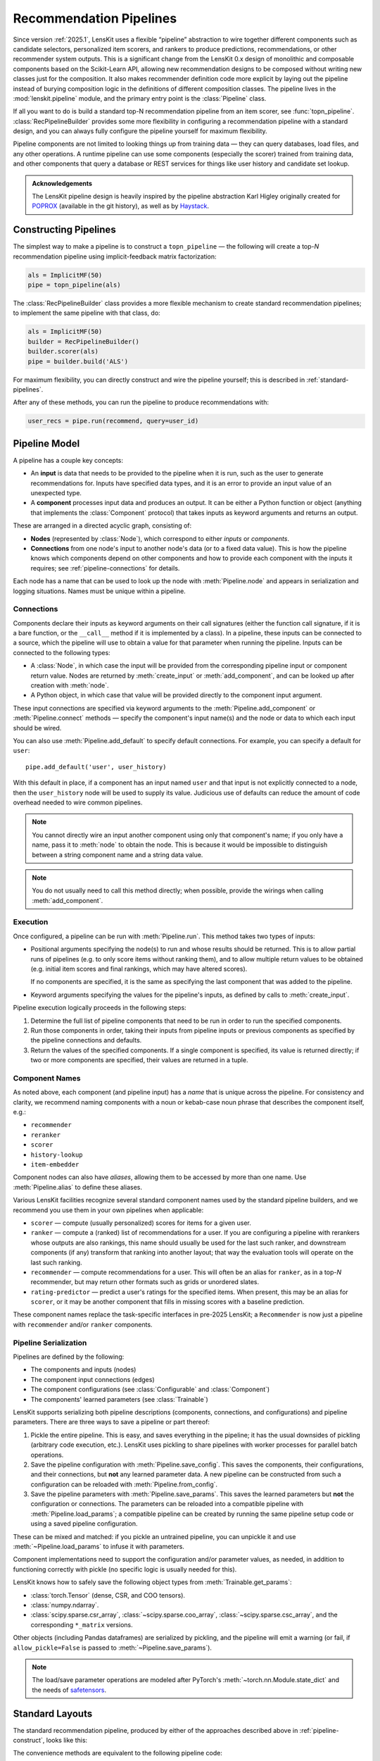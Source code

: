.. _pipeline:

Recommendation Pipelines
========================

.. py:currentmodule:: lenskit.pipeline

Since version :ref:`2025.1`, LensKit uses a flexible “pipeline” abstraction to
wire together different components such as candidate selectors, personalized
item scorers, and rankers to produce predictions, recommendations, or other
recommender system outputs.  This is a significant change from the LensKit 0.x
design of monolithic and composable components based on the Scikit-Learn API,
allowing new recommendation designs to be composed without writing new classes
just for the composition.  It also makes recommender definition code more
explicit by laying out the pipeline instead of burying composition logic in the
definitions of different composition classes.  The pipeline lives in the
:mod:`lenskit.pipeline` module, and the primary entry point is the
:class:`Pipeline` class.

If all you want to do is build a standard top-N recommendation pipeline from an
item scorer, see :func:`topn_pipeline`.  :class:`RecPipelineBuilder` provides
some more flexibility in configuring a recommendation pipeline with a standard
design, and you can always fully configure the pipeline yourself for maximum
flexibility.

.. todo::
    Redo some of those types with user & item data, etc.

.. todo::
    Provide utility functions to make more common wiring operations easy so there
    is middle ground between “give me a standard pipeline” and “make me do everything
    myself”.

.. todo::
    Rethink the “keyword inputs only” constraint in view of the limitation it
    places on fallback or other compositional components — it's hard to specify
    a component that implements fallback logic for an arbitrary number of
    inputs.

Pipeline components are not limited to looking things up from training data —
they can query databases, load files, and any other operations.  A runtime
pipeline can use some components (especially the scorer) trained from training
data, and other components that query a database or REST services for things
like user history and candidate set lookup.

.. admonition:: Acknowledgements
    :class: note

    The LensKit pipeline design is heavily inspired by the pipeline abstraction
    Karl Higley originally created for POPROX_ (available in the git history),
    as well as by Haystack_.

.. _Haystack: https://docs.haystack.deepset.ai/docs/pipelines
.. _POPROX: https://ccri-poprox.github.io/poprox-researcher-manual/reference/recommender/poprox_recommender.pipeline.html

.. _pipeline-construct:

Constructing Pipelines
~~~~~~~~~~~~~~~~~~~~~~

The simplest way to make a pipeline is to construct a ``topn_pipeline`` — the
following will create a top-*N* recommendation pipeline using implicit-feedback
matrix factorization:

.. code:: python

    als = ImplicitMF(50)
    pipe = topn_pipeline(als)

The :class:`RecPipelineBuilder` class provides a more flexible mechanism to
create standard recommendation pipelines; to implement the same pipeline with
that class, do:

.. code:: python

    als = ImplicitMF(50)
    builder = RecPipelineBuilder()
    builder.scorer(als)
    pipe = builder.build('ALS')

For maximum flexibility, you can directly construct and wire the pipeline
yourself; this is described in :ref:`standard-pipelines`.

After any of these methods, you can run the pipeline to produce recommendations
with:

.. code:: python

    user_recs = pipe.run(recommend, query=user_id)

.. _pipeline-model:

Pipeline Model
~~~~~~~~~~~~~~

A pipeline has a couple key concepts:

* An **input** is data that needs to be provided to the pipeline when it is run,
  such as the user to generate recommendations for.  Inputs have specified data
  types, and it is an error to provide an input value of an unexpected type.
* A **component** processes input data and produces an output.  It can be either
  a Python function or object (anything that implements the :class:`Component`
  protocol) that takes inputs as keyword arguments and returns an output.

These are arranged in a directed acyclic graph, consisting of:

* **Nodes** (represented by :class:`Node`), which correspond to either *inputs*
  or *components*.
* **Connections** from one node's input to another node's data (or to a fixed
  data value).  This is how the pipeline knows which components depend on other
  components and how to provide each component with the inputs it requires; see
  :ref:`pipeline-connections` for details.

Each node has a name that can be used to look up the node with
:meth:`Pipeline.node` and appears in serialization and logging situations. Names
must be unique within a pipeline.

.. _pipeline-connections:

Connections
-----------

Components declare their inputs as keyword arguments on their call signatures
(either the function call signature, if it is a bare function, or the
``__call__`` method if it is implemented by a class).  In a pipeline, these
inputs can be connected to a source, which the pipeline will use to obtain a
value for that parameter when running the pipeline.  Inputs can be connected to
the following types:

* A :class:`Node`, in which case the input will be provided from the
  corresponding pipeline input or component return value.  Nodes are
  returned by :meth:`create_input` or :meth:`add_component`, and can be
  looked up after creation with :meth:`node`.
* A Python object, in which case that value will be provided directly to
  the component input argument.

These input connections are specified via keyword arguments to the
:meth:`Pipeline.add_component` or :meth:`Pipeline.connect` methods — specify the
component's input name(s) and the node or data to which each input should be
wired.

You can also use :meth:`Pipeline.add_default` to specify default connections. For example,
you can specify a default for ``user``::

    pipe.add_default('user', user_history)

With this default in place, if a component has an input named ``user`` and that
input is not explicitly connected to a node, then the ``user_history`` node will
be used to supply its value.  Judicious use of defaults can reduce the amount of
code overhead needed to wire common pipelines.

.. note::

    You cannot directly wire an input another component using only that
    component's name; if you only have a name, pass it to :meth:`node`
    to obtain the node.  This is because it would be impossible to
    distinguish between a string component name and a string data value.

.. note::

    You do not usually need to call this method directly; when possible,
    provide the wirings when calling :meth:`add_component`.

.. _pipeline-execution:

Execution
---------

Once configured, a pipeline can be run with :meth:`Pipeline.run`.  This
method takes two types of inputs:

*   Positional arguments specifying the node(s) to run and whose results should
    be returned.  This is to allow partial runs of pipelines (e.g. to only score
    items without ranking them), and to allow multiple return values to be
    obtained (e.g. initial item scores and final rankings, which may have
    altered scores).

    If no components are specified, it is the same as specifying the last
    component that was added to the pipeline.

*   Keyword arguments specifying the values for the pipeline's inputs, as defined by
    calls to :meth:`create_input`.

Pipeline execution logically proceeds in the following steps:

1.  Determine the full list of pipeline components that need to be run
    in order to run the specified components.
2.  Run those components in order, taking their inputs from pipeline
    inputs or previous components as specified by the pipeline
    connections and defaults.
3.  Return the values of the specified components.  If a single
    component is specified, its value is returned directly; if two or
    more components are specified, their values are returned in a tuple.

.. _pipeline-names:

Component Names
---------------

As noted above, each component (and pipeline input) has a *name* that is unique
across the pipeline.  For consistency and clarity, we recommend naming
components with a noun or kebab-case noun phrase that describes the component
itself, e.g.:

* ``recommender``
* ``reranker``
* ``scorer``
* ``history-lookup``
* ``item-embedder``

Component nodes can also have *aliases*, allowing them to be accessed by more
than one name. Use :meth:`Pipeline.alias` to define these aliases.

Various LensKit facilities recognize several standard component names used by
the standard pipeline builders, and we recommend you use them in your own
pipelines when applicable:

* ``scorer`` — compute (usually personalized) scores for items for a given user.
* ``ranker`` — compute a (ranked) list of recommendations for a user.  If you
  are configuring a pipeline with rerankers whose outputs are also rankings,
  this name should usually be used for the last such ranker, and downstream
  components (if any) transform that ranking into another layout; that way the
  evaluation tools will operate on the last such ranking.
* ``recommender`` — compute recommendations for a user.  This will often be an
  alias for ``ranker``, as in a top-*N* recommender, but may return other
  formats such as grids or unordered slates.
* ``rating-predictor`` — predict a user's ratings for the specified items.  When
  present, this may be an alias for ``scorer``, or it may be another component
  that fills in missing scores with a baseline prediction.

These component names replace the task-specific interfaces in pre-2025 LensKit;
a ``Recommender`` is now just a pipeline with ``recommender`` and/or ``ranker``
components.

.. _pipeline-serialization:

Pipeline Serialization
----------------------

Pipelines are defined by the following:

* The components and inputs (nodes)
* The component input connections (edges)
* The component configurations (see :class:`Configurable` and :class:`Component`)
* The components' learned parameters (see :class:`Trainable`)

.. todo::
    Serialization support other than ``pickle`` is not yet implemented.

LensKit supports serializing both pipeline descriptions (components,
connections, and configurations) and pipeline parameters.  There are
three ways to save a pipeline or part thereof:

1.  Pickle the entire pipeline.  This is easy, and saves everything in the
    pipeline; it has the usual downsides of pickling (arbitrary code execution,
    etc.). LensKit uses pickling to share pipelines with worker processes for
    parallel batch operations.
2.  Save the pipeline configuration with :meth:`Pipeline.save_config`.  This saves
    the components, their configurations, and their connections, but **not** any
    learned parameter data.  A new pipeline can be constructed from such a
    configuration can be reloaded with :meth:`Pipeline.from_config`.
3.  Save the pipeline parameters with :meth:`Pipeline.save_params`.  This saves
    the learned parameters but **not** the configuration or connections.  The
    parameters can be reloaded into a compatible pipeline with
    :meth:`Pipeline.load_params`; a compatible pipeline can be created by
    running the same pipeline setup code or using a saved pipeline
    configuration.

These can be mixed and matched: if you pickle an untrained pipeline, you can
unpickle it and use :meth:`~Pipeline.load_params` to infuse it with parameters.

Component implementations need to support the configuration and/or parameter
values, as needed, in addition to functioning correctly with pickle (no specific
logic is usually needed for this).

LensKit knows how to safely save the following object types from
:meth:`Trainable.get_params`:

*   :class:`torch.Tensor` (dense, CSR, and COO tensors).
*   :class:`numpy.ndarray`.
*   :class:`scipy.sparse.csr_array`, :class:`~scipy.sparse.coo_array`,
    :class:`~scipy.sparse.csc_array`, and the corresponding ``*_matrix``
    versions.

Other objects (including Pandas dataframes) are serialized by pickling, and the
pipeline will emit a warning (or fail, if ``allow_pickle=False`` is passed to
:meth:`~Pipeline.save_params`).

.. note::

    The load/save parameter operations are modeled after PyTorch's
    :meth:`~torch.nn.Module.state_dict` and the needs of safetensors_.

.. _safetensors: https://huggingface.co/docs/safetensors/

.. _standard-pipelines:

Standard Layouts
~~~~~~~~~~~~~~~~

The standard recommendation pipeline, produced by either of the approaches
described above in :ref:`pipeline-construct`, looks like this:

.. mermaid:: std-topn-pipeline.mmd
    :caption: Top-N recommendation pipeline.

The convenience methods are equivalent to the following pipeline code:

.. code:: python

    pipe = Pipeline()
    # define an input parameter for the user ID (the 'query')
    query = pipe.create_input('query', ID)
    # allow candidate items to be optionally specified
    items = pipe.create_input('items', ItemList, None)
    # look up a user's history in the training data
    history = pipe.add_component('history-lookup', LookupTrainingHistory(), query=query)
    # find candidates from the training data
    default_candidates = pipe.add_component(
        'candidate-selector',
        UnratedTrainingItemsCandidateSelector(),
        query=history,
    )
    # if the client provided items as a pipeline input, use those; otherwise
    # use the candidate selector we just configured.
    candidates = pipe.use_first_of('candidates', items, default_candidates)
    # score the candidate items using the specified scorer
    score = pipe.add_component('scorer', scorer, query=query, items=candidates)
    # rank the items by score
    recommend = pipe.add_component('ranker', TopNRanker(50), items=score)
    pipe.alias('recommender', recommend)


If we want to also emit rating predictions, with fallback to a baseline model to
predict ratings for items the primary scorer cannot score (e.g. they are not in
an item neighborhood), we use the following pipeline (created by
:class:`RecPipelineBuilder` when rating prediction is enabled):

.. mermaid:: std-pred-pipeline.mmd
    :caption: Pipeline for top-N recommendation and rating prediction, with predictions falling back to a baseline scorer.


Component Interface
~~~~~~~~~~~~~~~~~~~

Pipeline components are callable objects that can optionally provide
configuration, training, and serialization capabilities.  In the simplest case,
a component that requires no training or configuration can simply be a Python
function; most components will extend the :class:`Component` base class to
expose configuration capabilities, and implement the :class:`Trainable` protocol
if they contain a model that needs to be trained.

Components also must be pickleable, as LensKit uses pickling for shared memory
parallelism in its batch-inference code.
